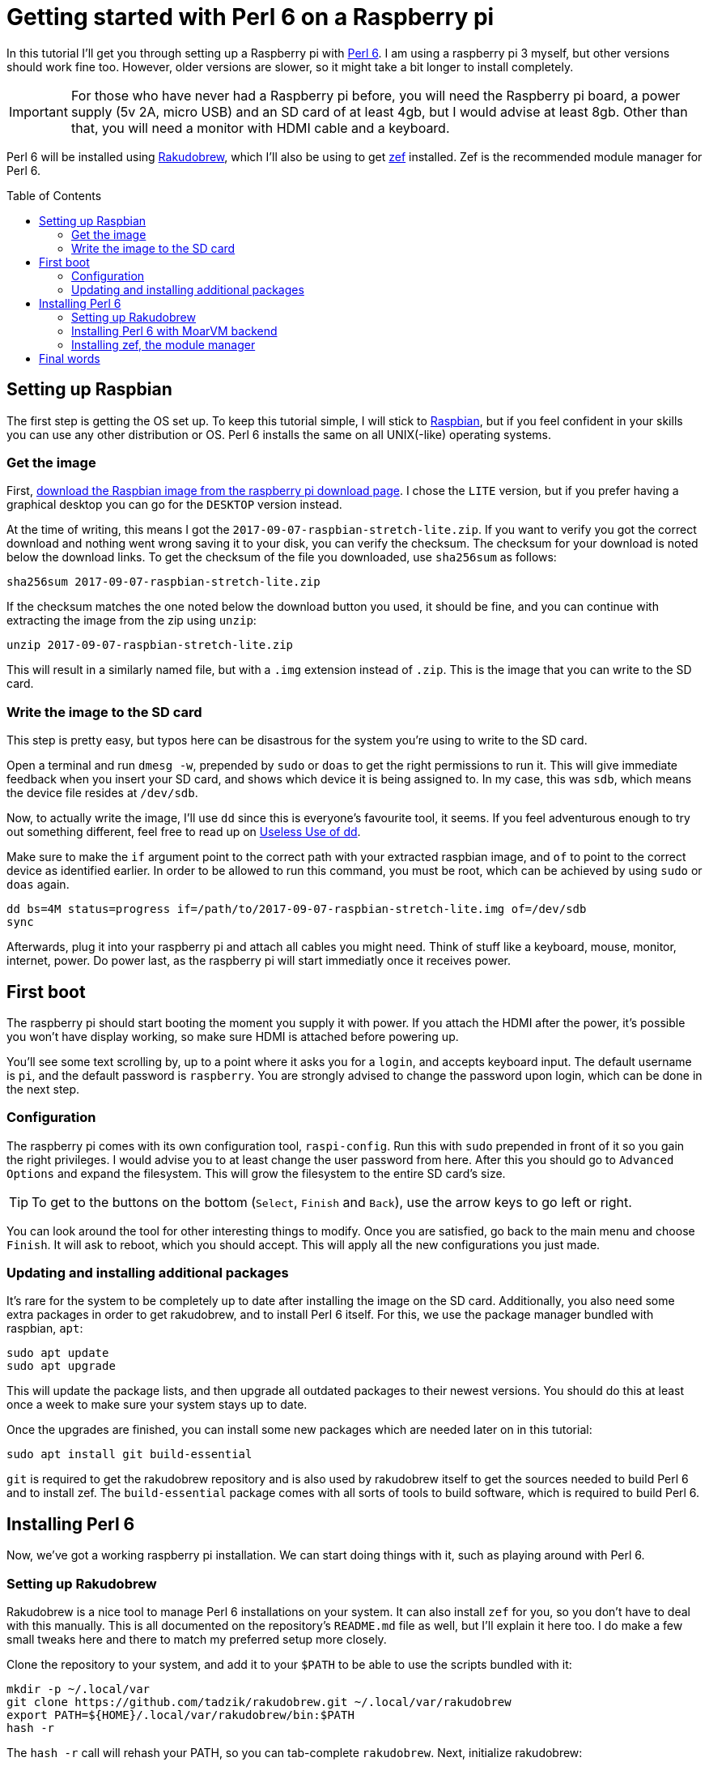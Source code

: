 = Getting started with Perl 6 on a Raspberry pi
:toc: preamble

In this tutorial I'll get you through setting up a Raspberry pi with
https://perl6.org/[Perl 6]. I am using a raspberry pi 3 myself, but other
versions should work fine too. However, older versions are slower, so it might
take a bit longer to install completely.

IMPORTANT: For those who have never had a Raspberry pi before, you will need
the Raspberry pi board, a power supply (5v 2A, micro USB) and an SD card of at
least 4gb, but I would advise at least 8gb. Other than that, you will need a
monitor with HDMI cable and a keyboard.

Perl 6 will be installed using
https://github.com/tadzik/rakudobrew[Rakudobrew], which I'll also be using to
get https://github.com/ugexe/zef[zef] installed. Zef is the recommended module
manager for Perl 6.

== Setting up Raspbian

The first step is getting the OS set up. To keep this tutorial simple, I will
stick to https://www.raspbian.org/[Raspbian], but if you feel confident in your
skills you can use any other distribution or OS. Perl 6 installs the same on
all UNIX(-like) operating systems.

=== Get the image

First, https://www.raspberrypi.org/downloads/raspbian/[download the Raspbian
image from the raspberry pi download page]. I chose the `LITE` version, but if
you prefer having a graphical desktop you can go for the `DESKTOP` version
instead.

At the time of writing, this means I got the
`2017-09-07-raspbian-stretch-lite.zip`. If you want to verify you got the
correct download and nothing went wrong saving it to your disk, you can verify
the checksum. The checksum for your download is noted below the download links.
To get the checksum of the file you downloaded, use `sha256sum` as follows:

[source,sh]
----
sha256sum 2017-09-07-raspbian-stretch-lite.zip
----

If the checksum matches the one noted below the download button you used, it
should be fine, and you can continue with extracting the image from the zip
using `unzip`:

[source,sh]
----
unzip 2017-09-07-raspbian-stretch-lite.zip
----

This will result in a similarly named file, but with a `.img` extension instead
of `.zip`. This is the image that you can write to the SD card.

=== Write the image to the SD card

This step is pretty easy, but typos here can be disastrous for the system
you're using to write to the SD card.

Open a terminal and run `dmesg -w`, prepended by `sudo` or `doas` to get the
right permissions to run it. This will give immediate feedback when you insert
your SD card, and shows which device it is being assigned to. In my case, this
was `sdb`, which means the device file resides at `/dev/sdb`.

Now, to actually write the image, I'll use `dd` since this is everyone's
favourite tool, it seems. If you feel adventurous enough to try out something
different, feel free to read up on
https://www.vidarholen.net/contents/blog/?p=479[Useless Use of dd].

Make sure to make the `if` argument point to the correct path with your
extracted raspbian image, and `of` to point to the correct device as identified
earlier. In order to be allowed to run this command, you must be root, which
can be achieved by using `sudo` or `doas` again.

[source,sh]
----
dd bs=4M status=progress if=/path/to/2017-09-07-raspbian-stretch-lite.img of=/dev/sdb
sync
----

Afterwards, plug it into your raspberry pi and attach all cables you might
need. Think of stuff like a keyboard, mouse, monitor, internet, power. Do power
last, as the raspberry pi will start immediatly once it receives power.

== First boot

The raspberry pi should start booting the moment you supply it with power. If
you attach the HDMI after the power, it's possible you won't have display
working, so make sure HDMI is attached before powering up.

You'll see some text scrolling by, up to a point where it asks you for a
`login`, and accepts keyboard input. The default username is `pi`, and the
default password is `raspberry`. You are strongly advised to change the
password upon login, which can be done in the next step.

=== Configuration

The raspberry pi comes with its own configuration tool, `raspi-config`. Run
this with `sudo` prepended in front of it so you gain the right privileges. I
would advise you to at least change the user password from here. After this you
should go to `Advanced Options` and expand the filesystem. This will grow the
filesystem to the entire SD card's size.

TIP: To get to the buttons on the bottom (`Select`, `Finish` and `Back`), use
the arrow keys to go left or right.

You can look around the tool for other interesting things to modify. Once you
are satisfied, go back to the main menu and choose `Finish`. It will ask to
reboot, which you should accept. This will apply all the new configurations you
just made.

=== Updating and installing additional packages

It's rare for the system to be completely up to date after installing the image
on the SD card. Additionally, you also need some extra packages in order to get
rakudobrew, and to install Perl 6 itself. For this, we use the package manager
bundled with raspbian, `apt`:

[source,sh]
----
sudo apt update
sudo apt upgrade
----

This will update the package lists, and then upgrade all outdated packages to
their newest versions. You should do this at least once a week to make sure
your system stays up to date.

Once the upgrades are finished, you can install some new packages which are
needed later on in this tutorial:

[source,sh]
----
sudo apt install git build-essential
----

`git` is required to get the rakudobrew repository and is also used by
rakudobrew itself to get the sources needed to build Perl 6 and to install zef.
The `build-essential` package comes with all sorts of tools to build software,
which is required to build Perl 6.

== Installing Perl 6

Now, we've got a working raspberry pi installation. We can start doing things
with it, such as playing around with Perl 6.

=== Setting up Rakudobrew

Rakudobrew is a nice tool to manage Perl 6 installations on your system. It can
also install `zef` for you, so you don't have to deal with this manually. This
is all documented on the repository's `README.md` file as well, but I'll
explain it here too. I do make a few small tweaks here and there to match my
preferred setup more closely.

Clone the repository to your system, and add it to your `$PATH` to be able to
use the scripts bundled with it:

[source,sh]
----
mkdir -p ~/.local/var
git clone https://github.com/tadzik/rakudobrew.git ~/.local/var/rakudobrew
export PATH=${HOME}/.local/var/rakudobrew/bin:$PATH
hash -r
----

The `hash -r` call will rehash your PATH, so you can tab-complete `rakudobrew`.
Next, initialize rakudobrew:

[source,sh]
----
rakudobrew init
----

This will give you a notification to automatically load rakudobrew next time.
It is advised you follow that message, so you won't have to do it manually each
time you log in to the system.

=== Installing Perl 6 with MoarVM backend

Now that rakudobrew is installed and available to use, it's time to make use of
it to install Perl 6.

[source,sh]
----
rakudobrew build moar
----

=== Installing zef, the module manager

Getting zef to work isn't much harder than installing Perl 6, but its a lot
faster. You can have rakudobrew take care of this too:

[source,sh]
----
rakudobrew build zef
----

== Final words

And that should be it, you now have a working Perl 6 installation with the zef
module manager to take care of installing and upgrading modules. Now you just
need to come up with a nice project to work on to start using and learning the
wonders of Perl 6.

If you need any help on getting started, try the `#perl6` IRC channel on
Freenode, or check out some of the Perl 6 documentation and introduction sites:

- https://docs.perl6.org/
- http://perl6intro.com/

For starting projects that are easy to start with and can bring quick results,
consider making an IRC bot using
https://github.com/zoffixznet/perl6-IRC-Client[`IRC::Client`], or a small web
application using https://github.com/Bailador/Bailador[`Bailador`].
